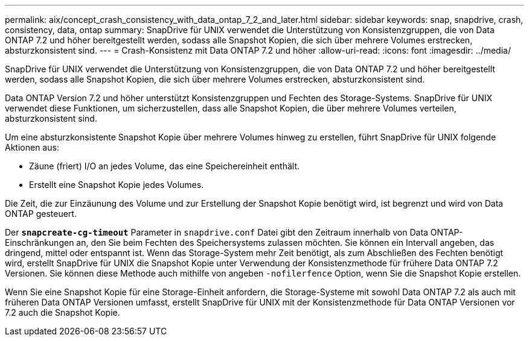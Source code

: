 ---
permalink: aix/concept_crash_consistency_with_data_ontap_7_2_and_later.html 
sidebar: sidebar 
keywords: snap, snapdrive, crash, consistency, data, ontap 
summary: SnapDrive für UNIX verwendet die Unterstützung von Konsistenzgruppen, die von Data ONTAP 7.2 und höher bereitgestellt werden, sodass alle Snapshot Kopien, die sich über mehrere Volumes erstrecken, absturzkonsistent sind. 
---
= Crash-Konsistenz mit Data ONTAP 7.2 und höher
:allow-uri-read: 
:icons: font
:imagesdir: ../media/


[role="lead"]
SnapDrive für UNIX verwendet die Unterstützung von Konsistenzgruppen, die von Data ONTAP 7.2 und höher bereitgestellt werden, sodass alle Snapshot Kopien, die sich über mehrere Volumes erstrecken, absturzkonsistent sind.

Data ONTAP Version 7.2 und höher unterstützt Konsistenzgruppen und Fechten des Storage-Systems. SnapDrive für UNIX verwendet diese Funktionen, um sicherzustellen, dass alle Snapshot Kopien, die über mehrere Volumes verteilen, absturzkonsistent sind.

Um eine absturzkonsistente Snapshot Kopie über mehrere Volumes hinweg zu erstellen, führt SnapDrive für UNIX folgende Aktionen aus:

* Zäune (friert) I/O an jedes Volume, das eine Speichereinheit enthält.
* Erstellt eine Snapshot Kopie jedes Volumes.


Die Zeit, die zur Einzäunung des Volume und zur Erstellung der Snapshot Kopie benötigt wird, ist begrenzt und wird von Data ONTAP gesteuert.

Der `*snapcreate-cg-timeout*` Parameter in `snapdrive.conf` Datei gibt den Zeitraum innerhalb von Data ONTAP-Einschränkungen an, den Sie beim Fechten des Speichersystems zulassen möchten. Sie können ein Intervall angeben, das dringend, mittel oder entspannt ist. Wenn das Storage-System mehr Zeit benötigt, als zum Abschließen des Fechten benötigt wird, erstellt SnapDrive für UNIX die Snapshot Kopie unter Verwendung der Konsistenzmethode für frühere Data ONTAP 7.2 Versionen. Sie können diese Methode auch mithilfe von angeben `-nofilerfence` Option, wenn Sie die Snapshot Kopie erstellen.

Wenn Sie eine Snapshot Kopie für eine Storage-Einheit anfordern, die Storage-Systeme mit sowohl Data ONTAP 7.2 als auch mit früheren Data ONTAP Versionen umfasst, erstellt SnapDrive für UNIX mit der Konsistenzmethode für Data ONTAP Versionen vor 7.2 auch die Snapshot Kopie.
